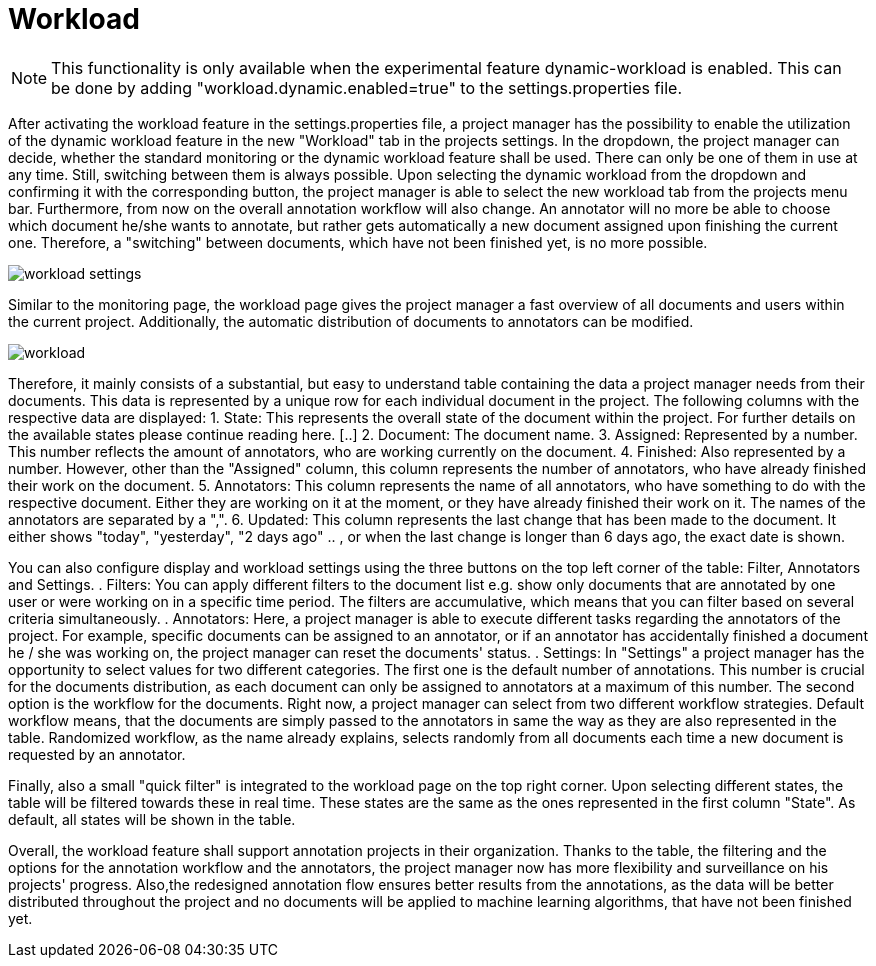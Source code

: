 // Copyright 2020
// Ubiquitous Knowledge Processing (UKP) Lab
// Technische Universität Darmstadt
//
// Licensed under the Apache License, Version 2.0 (the "License");
// you may not use this file except in compliance with the License.
// You may obtain a copy of the License at
//
//  http://www.apache.org/licenses/LICENSE-2.0
//
// Unless required by applicable law or agreed to in writing, software
// distributed under the License is distributed on an "AS IS" BASIS,
// WITHOUT WARRANTIES OR CONDITIONS OF ANY KIND, either express or implied.
// See the License for the specific language governing permissions and
// limitations under the License.

[[sect_workload]]
= Workload

NOTE: This functionality is only available when the experimental feature dynamic-workload is enabled. This can be
done by adding "workload.dynamic.enabled=true" to the settings.properties file.

After activating the workload feature in the settings.properties file, a project manager has the possibility
to enable the utilization of the dynamic workload feature in the new "Workload" tab in the projects settings.
In the dropdown, the project manager can decide, whether the standard monitoring or the dynamic workload feature shall be used.
There can only be one of them in use at any time. Still, switching between them is always possible.
Upon selecting the dynamic workload from the dropdown and confirming it with the corresponding button, the
project manager is able to select the new workload tab from the projects menu bar. Furthermore, from now on
the overall annotation workflow will also change. An annotator will no more be able to choose which document he/she
wants to annotate, but rather gets automatically a new document assigned upon finishing the current one. Therefore,
a "switching" between documents, which have not been finished yet, is no more possible.

image::workload_settings.png[align="center"]


Similar to the monitoring page, the workload page gives the project manager a fast overview of all documents
and users within the current project. Additionally, the automatic distribution of documents to annotators can be
modified.

image::workload.png[align="center"]

Therefore, it mainly consists of a substantial, but easy to understand table containing the data a project manager
needs from their documents. This data is represented by a unique row for each individual document in the project. The following
columns with the respective data are displayed:
1. State: This represents the overall state of the document within the project. For further details on the available states please continue reading here. [..]
2. Document: The document name.
3. Assigned: Represented by a number. This number reflects the amount of annotators, who are working currently on the document.
4. Finished: Also represented by a number. However, other than the "Assigned" column, this column represents the number of annotators, who have already finished their work on the document.
5. Annotators: This column represents the name of all annotators, who have something to do with the respective document. Either they are working on it at the moment, or they have already finished their work on it.
The names of the annotators are separated by a ",".
6. Updated: This column represents the last change that has been made to the document. It either shows "today", "yesterday", "2 days ago" .. , or when the last change is longer than 6 days ago,
the exact date is shown.

You can also configure display and workload settings using the three buttons on the top left corner of the table: Filter, Annotators and Settings.
. Filters: You can apply different filters to the document list e.g. show only documents that are annotated by one user or were working on in a specific time period.
The filters are accumulative, which means that you can filter based on several criteria simultaneously.
. Annotators: Here, a project manager is able to execute different tasks regarding the annotators of the project. For example,
specific documents can be assigned to an annotator, or if an annotator has accidentally finished a document he / she was working
on, the project manager can reset the documents' status.
. Settings: In "Settings" a project manager has the opportunity to select values for two different categories.
The first one is the default number of annotations. This number is crucial for the documents distribution, as each document can
only be assigned to annotators at a maximum of this number.
The second option is the workflow for the documents. Right now, a project manager can select from two different workflow
strategies.
Default workflow means, that the documents are simply passed to the annotators in same the way as they are also represented in the table.
Randomized workflow, as the name already explains, selects randomly from all documents each time a new document is requested by an annotator.

Finally, also a small "quick filter" is integrated to the workload page on the top right corner. Upon selecting different states, the table will be
filtered towards these in real time. These states are the same as the ones represented in the first column "State".
As default, all states will be shown in the table.

Overall, the workload feature shall support annotation projects in their organization. Thanks to the table, the filtering and the options
for the annotation workflow and the annotators, the project manager now has more flexibility and surveillance on his projects' progress. Also,the
redesigned annotation flow ensures better results from the annotations, as the data will be better distributed throughout the project
and no documents will be applied to machine learning algorithms, that have not been finished yet.

